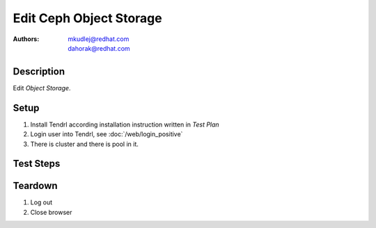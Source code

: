 Edit Ceph Object Storage
*************************

:authors: 
          - mkudlej@redhat.com
          - dahorak@redhat.com

Description
===========

Edit *Object Storage*.

Setup
=====

#. Install Tendrl according installation instruction written in *Test Plan*

#. Login user into Tendrl, see :doc:`/web/login_positive`

#. There is cluster and there is pool in it.

Test Steps
==========

.. test_step:: 1

    Click ``Storage`` button.

.. test_result:: 1

    Page with list of storages is open.

.. test_step:: 2

    Click menu button - 3 dots icon at the most right side of storage info line.

.. test_result:: 2

    Action menu for storage is open.

.. test_step:: 3

    Click on ``Edit`` button.

.. test_result:: 3

    Edit form for storage is open.

.. test_step:: 4

    # Add to pool name '_chng'
    # Increase replica count by 1
    # Enable quotas
    # Set/change ``Max percentage used`` to 90%
    # Set/chnage ``Max number of objects`` to 10

.. test_result:: 4

    All values can be changed.

.. test_step:: 5

    Click on ``Save`` button.

.. test_result:: 5

    Check ``Tasks`` for task for changing pool.

.. test_step:: 6

    Click ``Storage`` button.

.. test_result:: 6

    Check if pool was changed correctly.

.. test_step:: 7

    Ssh to one of monitor and check changed pool.

.. test_result:: 7

    # ``ceph osd pool get _pool_name_chng size`` returns number higher by 1
    # ``ceph osd pool get-quota _pool_name_chng`` returns 10 objects and percentage transtalted to MB

Teardown
========

#. Log out

#. Close browser
